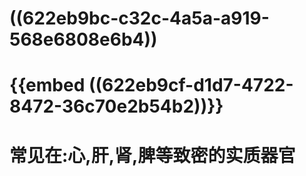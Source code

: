 * ((622eb9bc-c32c-4a5a-a919-568e6808e6b4))
* {{embed ((622eb9cf-d1d7-4722-8472-36c70e2b54b2))}}
* 常见在:心,肝,肾,脾等致密的实质器官